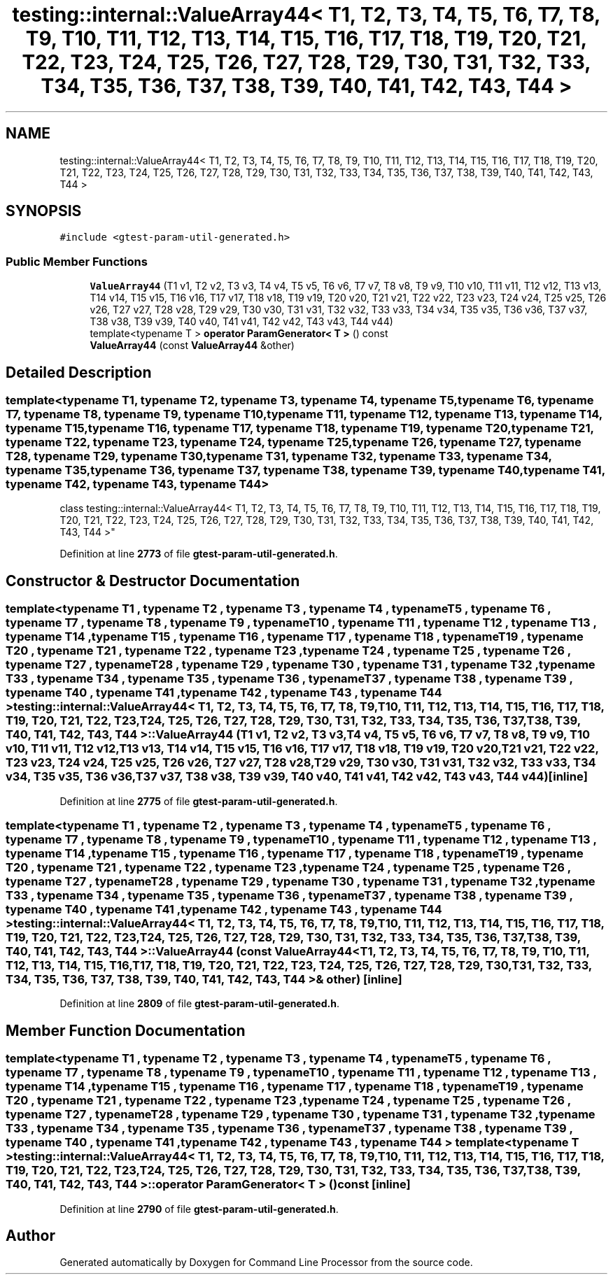 .TH "testing::internal::ValueArray44< T1, T2, T3, T4, T5, T6, T7, T8, T9, T10, T11, T12, T13, T14, T15, T16, T17, T18, T19, T20, T21, T22, T23, T24, T25, T26, T27, T28, T29, T30, T31, T32, T33, T34, T35, T36, T37, T38, T39, T40, T41, T42, T43, T44 >" 3 "Mon Nov 8 2021" "Version 0.2.3" "Command Line Processor" \" -*- nroff -*-
.ad l
.nh
.SH NAME
testing::internal::ValueArray44< T1, T2, T3, T4, T5, T6, T7, T8, T9, T10, T11, T12, T13, T14, T15, T16, T17, T18, T19, T20, T21, T22, T23, T24, T25, T26, T27, T28, T29, T30, T31, T32, T33, T34, T35, T36, T37, T38, T39, T40, T41, T42, T43, T44 >
.SH SYNOPSIS
.br
.PP
.PP
\fC#include <gtest\-param\-util\-generated\&.h>\fP
.SS "Public Member Functions"

.in +1c
.ti -1c
.RI "\fBValueArray44\fP (T1 v1, T2 v2, T3 v3, T4 v4, T5 v5, T6 v6, T7 v7, T8 v8, T9 v9, T10 v10, T11 v11, T12 v12, T13 v13, T14 v14, T15 v15, T16 v16, T17 v17, T18 v18, T19 v19, T20 v20, T21 v21, T22 v22, T23 v23, T24 v24, T25 v25, T26 v26, T27 v27, T28 v28, T29 v29, T30 v30, T31 v31, T32 v32, T33 v33, T34 v34, T35 v35, T36 v36, T37 v37, T38 v38, T39 v39, T40 v40, T41 v41, T42 v42, T43 v43, T44 v44)"
.br
.ti -1c
.RI "template<typename T > \fBoperator ParamGenerator< T >\fP () const"
.br
.ti -1c
.RI "\fBValueArray44\fP (const \fBValueArray44\fP &other)"
.br
.in -1c
.SH "Detailed Description"
.PP 

.SS "template<typename T1, typename T2, typename T3, typename T4, typename T5, typename T6, typename T7, typename T8, typename T9, typename T10, typename T11, typename T12, typename T13, typename T14, typename T15, typename T16, typename T17, typename T18, typename T19, typename T20, typename T21, typename T22, typename T23, typename T24, typename T25, typename T26, typename T27, typename T28, typename T29, typename T30, typename T31, typename T32, typename T33, typename T34, typename T35, typename T36, typename T37, typename T38, typename T39, typename T40, typename T41, typename T42, typename T43, typename T44>
.br
class testing::internal::ValueArray44< T1, T2, T3, T4, T5, T6, T7, T8, T9, T10, T11, T12, T13, T14, T15, T16, T17, T18, T19, T20, T21, T22, T23, T24, T25, T26, T27, T28, T29, T30, T31, T32, T33, T34, T35, T36, T37, T38, T39, T40, T41, T42, T43, T44 >"
.PP
Definition at line \fB2773\fP of file \fBgtest\-param\-util\-generated\&.h\fP\&.
.SH "Constructor & Destructor Documentation"
.PP 
.SS "template<typename T1 , typename T2 , typename T3 , typename T4 , typename T5 , typename T6 , typename T7 , typename T8 , typename T9 , typename T10 , typename T11 , typename T12 , typename T13 , typename T14 , typename T15 , typename T16 , typename T17 , typename T18 , typename T19 , typename T20 , typename T21 , typename T22 , typename T23 , typename T24 , typename T25 , typename T26 , typename T27 , typename T28 , typename T29 , typename T30 , typename T31 , typename T32 , typename T33 , typename T34 , typename T35 , typename T36 , typename T37 , typename T38 , typename T39 , typename T40 , typename T41 , typename T42 , typename T43 , typename T44 > \fBtesting::internal::ValueArray44\fP< T1, T2, T3, T4, T5, T6, T7, T8, T9, T10, T11, T12, T13, T14, T15, T16, T17, T18, T19, T20, T21, T22, T23, T24, T25, T26, T27, T28, T29, T30, T31, T32, T33, T34, T35, T36, T37, T38, T39, T40, T41, T42, T43, T44 >::\fBValueArray44\fP (T1 v1, T2 v2, T3 v3, T4 v4, T5 v5, T6 v6, T7 v7, T8 v8, T9 v9, T10 v10, T11 v11, T12 v12, T13 v13, T14 v14, T15 v15, T16 v16, T17 v17, T18 v18, T19 v19, T20 v20, T21 v21, T22 v22, T23 v23, T24 v24, T25 v25, T26 v26, T27 v27, T28 v28, T29 v29, T30 v30, T31 v31, T32 v32, T33 v33, T34 v34, T35 v35, T36 v36, T37 v37, T38 v38, T39 v39, T40 v40, T41 v41, T42 v42, T43 v43, T44 v44)\fC [inline]\fP"

.PP
Definition at line \fB2775\fP of file \fBgtest\-param\-util\-generated\&.h\fP\&.
.SS "template<typename T1 , typename T2 , typename T3 , typename T4 , typename T5 , typename T6 , typename T7 , typename T8 , typename T9 , typename T10 , typename T11 , typename T12 , typename T13 , typename T14 , typename T15 , typename T16 , typename T17 , typename T18 , typename T19 , typename T20 , typename T21 , typename T22 , typename T23 , typename T24 , typename T25 , typename T26 , typename T27 , typename T28 , typename T29 , typename T30 , typename T31 , typename T32 , typename T33 , typename T34 , typename T35 , typename T36 , typename T37 , typename T38 , typename T39 , typename T40 , typename T41 , typename T42 , typename T43 , typename T44 > \fBtesting::internal::ValueArray44\fP< T1, T2, T3, T4, T5, T6, T7, T8, T9, T10, T11, T12, T13, T14, T15, T16, T17, T18, T19, T20, T21, T22, T23, T24, T25, T26, T27, T28, T29, T30, T31, T32, T33, T34, T35, T36, T37, T38, T39, T40, T41, T42, T43, T44 >::\fBValueArray44\fP (const \fBValueArray44\fP< T1, T2, T3, T4, T5, T6, T7, T8, T9, T10, T11, T12, T13, T14, T15, T16, T17, T18, T19, T20, T21, T22, T23, T24, T25, T26, T27, T28, T29, T30, T31, T32, T33, T34, T35, T36, T37, T38, T39, T40, T41, T42, T43, T44 > & other)\fC [inline]\fP"

.PP
Definition at line \fB2809\fP of file \fBgtest\-param\-util\-generated\&.h\fP\&.
.SH "Member Function Documentation"
.PP 
.SS "template<typename T1 , typename T2 , typename T3 , typename T4 , typename T5 , typename T6 , typename T7 , typename T8 , typename T9 , typename T10 , typename T11 , typename T12 , typename T13 , typename T14 , typename T15 , typename T16 , typename T17 , typename T18 , typename T19 , typename T20 , typename T21 , typename T22 , typename T23 , typename T24 , typename T25 , typename T26 , typename T27 , typename T28 , typename T29 , typename T30 , typename T31 , typename T32 , typename T33 , typename T34 , typename T35 , typename T36 , typename T37 , typename T38 , typename T39 , typename T40 , typename T41 , typename T42 , typename T43 , typename T44 > template<typename T > \fBtesting::internal::ValueArray44\fP< T1, T2, T3, T4, T5, T6, T7, T8, T9, T10, T11, T12, T13, T14, T15, T16, T17, T18, T19, T20, T21, T22, T23, T24, T25, T26, T27, T28, T29, T30, T31, T32, T33, T34, T35, T36, T37, T38, T39, T40, T41, T42, T43, T44 >::operator \fBParamGenerator\fP< T > () const\fC [inline]\fP"

.PP
Definition at line \fB2790\fP of file \fBgtest\-param\-util\-generated\&.h\fP\&.

.SH "Author"
.PP 
Generated automatically by Doxygen for Command Line Processor from the source code\&.
